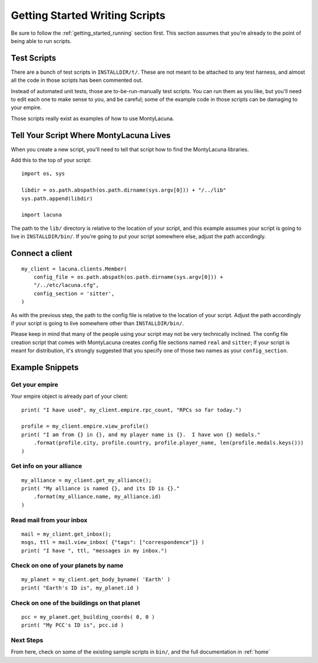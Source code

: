 
.. _getting_started_writing:

Getting Started Writing Scripts
===============================

Be sure to follow the :ref:`getting_started_running` section first.  This 
section assumes that you're already to the point of being able to run scripts.

Test Scripts
------------
There are a bunch of test scripts in ``INSTALLDIR/t/``.  These are not meant 
to be attached to any test harness, and almost all the code in those scripts 
has been commented out.

Instead of automated unit tests, those are to-be-run-manually test scripts.  
You can run them as you like, but you'll need to edit each one to make sense 
to you, and be careful; some of the example code in those scripts can be 
damaging to your empire.

Those scripts really exist as examples of how to use MontyLacuna.

Tell Your Script Where MontyLacuna Lives
----------------------------------------
When you create a new script, you'll need to tell that script how to find the 
MontyLacuna libraries.

Add this to the top of your script::

    import os, sys

    libdir = os.path.abspath(os.path.dirname(sys.argv[0])) + "/../lib"
    sys.path.append(libdir)

    import lacuna

The path to the ``lib/`` directory is relative to the location of your script, 
and this example assumes your script is going to live in ``INSTALLDIR/bin/``.  
If you're going to put your script somewhere else, adjust the path 
accordingly.

Connect a client
----------------
::

    my_client = lacuna.clients.Member(
        config_file = os.path.abspath(os.path.dirname(sys.argv[0])) + 
        "/../etc/lacuna.cfg",
        config_section = 'sitter',
    )

As with the previous step, the path to the config file is relative to the 
location of your script.  Adjust the path accordingly if your script is going 
to live somewhere other than ``INSTALLDIR/bin/``.

Please keep in mind that many of the people using your script may not be very 
technically inclined.  The config file creation script that comes with 
MontyLacuna creates config file sections named ``real`` and ``sitter``; if 
your script is meant for distribution, it's strongly suggested that you 
specify one of those two names as your ``config_section``.

Example Snippets
----------------

Get your empire
~~~~~~~~~~~~~~~
Your empire object is already part of your client::

    print( "I have used", my_client.empire.rpc_count, "RPCs so far today.")

    profile = my_client.empire.view_profile()
    print( "I am from {} in {}, and my player name is {}.  I have won {} medals."
        .format(profile.city, profile.country, profile.player_name, len(profile.medals.keys()))
    )

Get info on your alliance
~~~~~~~~~~~~~~~~~~~~~~~~~
::

    my_alliance = my_client.get_my_alliance();
    print( "My alliance is named {}, and its ID is {}."
        .format(my_alliance.name, my_alliance.id)
    )

Read mail from your inbox
~~~~~~~~~~~~~~~~~~~~~~~~~
::

    mail = my_client.get_inbox();
    msgs, ttl = mail.view_inbox( {"tags": ["correspondence"]} )
    print( "I have ", ttl, "messages in my inbox.")

Check on one of your planets by name
~~~~~~~~~~~~~~~~~~~~~~~~~~~~~~~~~~~~
::

    my_planet = my_client.get_body_byname( 'Earth' )
    print( "Earth's ID is", my_planet.id )

Check on one of the buildings on that planet
~~~~~~~~~~~~~~~~~~~~~~~~~~~~~~~~~~~~~~~~~~~~
::

    pcc = my_planet.get_building_coords( 0, 0 )
    print( "My PCC's ID is", pcc.id )
    
Next Steps
~~~~~~~~~~
From here, check on some of the existing sample scripts in ``bin/``, and the 
full documentation in :ref:`home`
